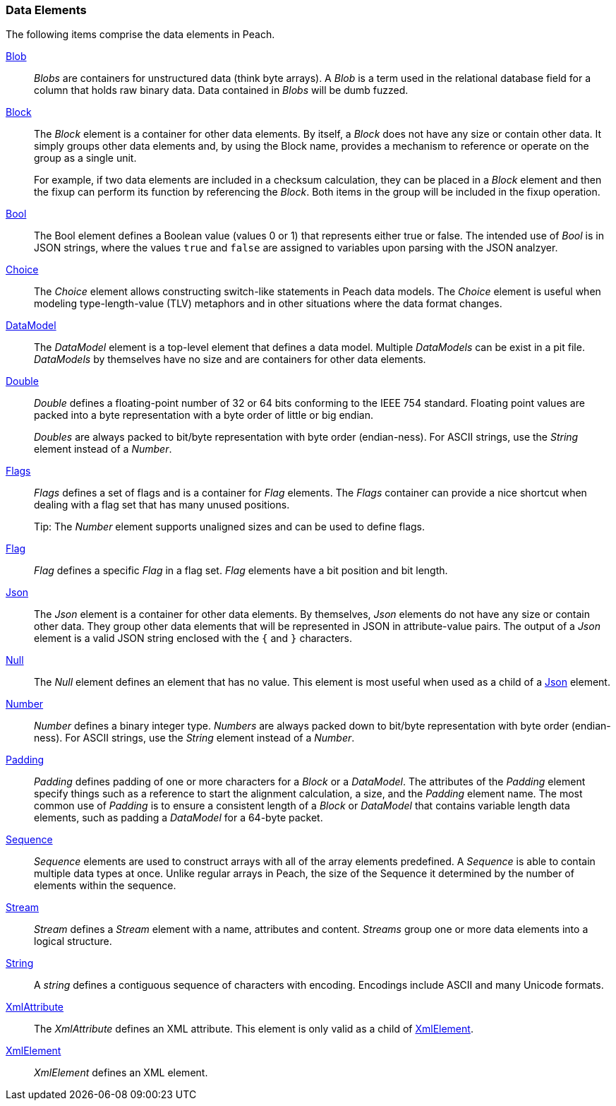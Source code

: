 
=== Data Elements

The following items comprise the data elements in Peach.

xref:Blob[Blob]::
+
--
_Blobs_ are containers for unstructured data (think byte arrays).
A _Blob_ is a term used in the relational database field for a column that holds raw binary data.
Data contained in _Blobs_ will be dumb fuzzed.
--

xref:Block[Block]::
+
--
The _Block_ element is a container for other data elements. By itself, a _Block_ does not have any size or contain other data. It simply groups other data elements and, by using the Block name, provides a mechanism to reference or operate on the group as a single unit.

For example, if two data elements are included in a checksum calculation, they can be placed in a  _Block_ element and then the fixup can perform its function by referencing the _Block_. Both items in the group will be included in the fixup operation.
--

xref:Bool[Bool]::
+
--
The Bool element defines a Boolean value (values 0 or 1) that represents either true or false. The intended use of _Bool_ is in JSON strings, where the values `true` and `false` are assigned to variables upon parsing with the JSON analzyer.
--

xref:Choice[Choice]::
+
--
The _Choice_ element allows constructing switch-like statements in Peach data models. The _Choice_ element is useful when modeling type-length-value (TLV) metaphors and in other situations where the data format changes.
--

xref:DataModel[DataModel]::
+
--
The _DataModel_ element is a top-level element that defines a data model.
Multiple _DataModels_ can be exist in a pit file. _DataModels_ by themselves have no
size and are containers for other data elements.
--

xref:Double[Double]::
+
--
_Double_ defines a floating-point number of 32 or 64 bits conforming to the IEEE 754 standard. Floating point values are packed into a byte representation with a byte order of little or big endian.

_Doubles_ are always packed to bit/byte representation with byte order (endian-ness). For ASCII strings, use the _String_ element instead of a _Number_.
--

xref:Flags[Flags]::
+
--
_Flags_ defines a set of flags and is a container for _Flag_ elements. The _Flags_ container  can provide a nice shortcut when dealing with a flag set that has many unused positions. 

Tip: The _Number_ element supports unaligned sizes and can be used to define flags.
--

xref:Flag[Flag]::
+
--
_Flag_ defines a specific _Flag_ in a flag set. _Flag_ elements have a bit position and bit length.
--

xref:Json[Json]::
+
--
The _Json_ element is a container for other data elements. By themselves, 
_Json_ elements do not have any size or contain other data. They group other data 
elements that will be represented in JSON in attribute-value pairs. The output of 
a _Json_ element is a valid JSON string enclosed with the `{` and `}` characters. 
--

xref:Null[Null]::
+
--
The _Null_ element defines an element that has no value. This element is most useful when used as a child of a xref:Json[Json] element.
--

xref:Number[Number]::
+
--
_Number_ defines a binary integer type. _Numbers_ are always packed down to bit/byte representation with byte order (endian-ness). For ASCII strings, use the _String_ element instead of a _Number_.
--

xref:Padding[Padding]::
+
--
_Padding_ defines padding of one or more characters for a _Block_ or a _DataModel_. The attributes of the _Padding_ element specify things such as a reference to start the alignment calculation, a size, and the _Padding_ element name. The most common use of _Padding_ is to ensure a consistent length of a _Block_ or _DataModel_ that contains variable length data elements, such as padding a _DataModel_ for a 64-byte packet.
--

xref:Sequence[Sequence]::
+
--
_Sequence_ elements are used to construct arrays with all of the array elements predefined. 
A _Sequence_ is able to contain multiple data types at once. Unlike regular arrays 
in Peach, the size of the Sequence it determined by the number of elements within 
the sequence.
--

xref:Stream[Stream]::
+
--
_Stream_ defines a _Stream_ element with a name, attributes and content. _Streams_ group one or more data elements into a logical structure.
--

xref:String[String]::
+
--
A _string_ defines a contiguous sequence of characters with encoding. Encodings include ASCII and many Unicode formats.
--

xref:XmlAttribute[XmlAttribute]::
+
--
The _XmlAttribute_ defines an XML attribute. This element is only valid as a child of xref:XmlElement[XmlElement].
--

xref:XmlElement[XmlElement]::
+
--
_XmlElement_ defines an XML element.
--

